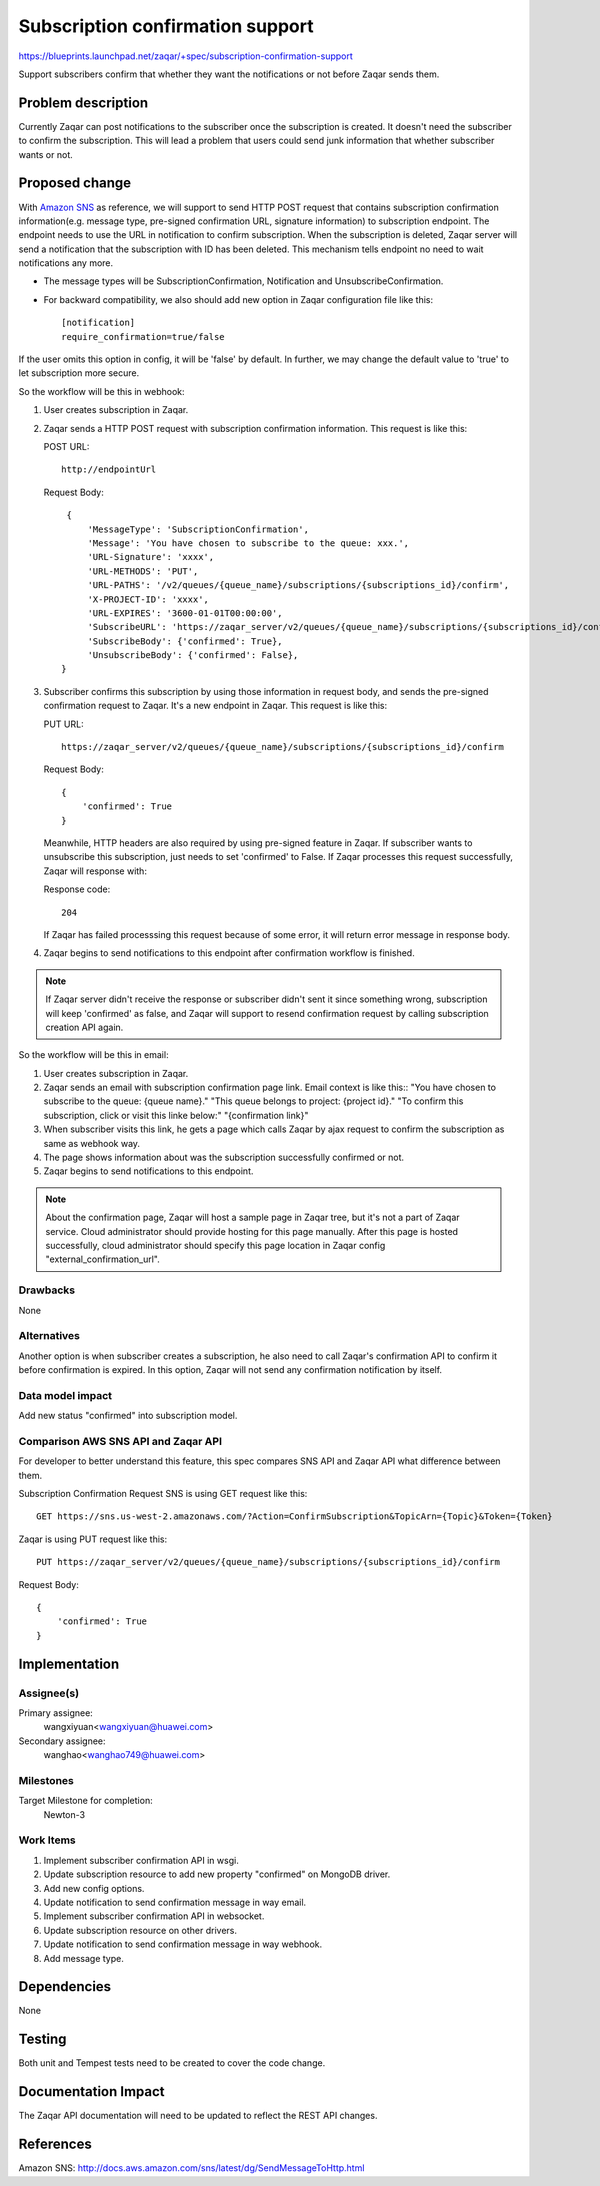 ..
  This template should be in ReSTructured text. The filename in the git
  repository should match the launchpad URL, for example a URL of
  https://blueprints.launchpad.net/zaqar/+spec/awesome-thing should be named
  awesome-thing.rst.

  Please do not delete any of the sections in this
  template.  If you have nothing to say for a whole section, just write: None

  For help with syntax, see http://sphinx-doc.org/rest.html
  To test out your formatting, see http://www.tele3.cz/jbar/rest/rest.html

===================================
 Subscription confirmation support
===================================

https://blueprints.launchpad.net/zaqar/+spec/subscription-confirmation-support

Support subscribers confirm that whether they want the notifications or not
before Zaqar sends them.

Problem description
===================

Currently Zaqar can post notifications to the subscriber once the subscription
is created. It doesn't need the subscriber to confirm the subscription.
This will lead a problem that users could send junk information that whether
subscriber wants or not.

Proposed change
===============

With `Amazon SNS`_ as reference, we will support to send HTTP POST request
that contains subscription confirmation information(e.g. message type,
pre-signed confirmation URL, signature information) to subscription endpoint.
The endpoint needs to use the URL in notification to confirm subscription.
When the subscription is deleted, Zaqar server will send a notification that
the subscription with ID has been deleted. This mechanism tells endpoint no
need to wait notifications any more.

* The message types will be SubscriptionConfirmation, Notification
  and UnsubscribeConfirmation.
* For backward compatibility, we also should add new option in Zaqar
  configuration file like this::

    [notification]
    require_confirmation=true/false

If the user omits this option in config, it will be 'false' by default.
In further, we may change the default value to 'true' to let subscription
more secure.

So the workflow will be this in webhook:

#. User creates subscription in Zaqar.
#. Zaqar sends a HTTP POST request with subscription confirmation information.
   This request is like this:

   POST URL::

     http://endpointUrl

   Request Body::

     {
         'MessageType': 'SubscriptionConfirmation',
         'Message': 'You have chosen to subscribe to the queue: xxx.',
         'URL-Signature': 'xxxx',
         'URL-METHODS': 'PUT',
         'URL-PATHS': '/v2/queues/{queue_name}/subscriptions/{subscriptions_id}/confirm',
         'X-PROJECT-ID': 'xxxx',
         'URL-EXPIRES': '3600-01-01T00:00:00',
         'SubscribeURL': 'https://zaqar_server/v2/queues/{queue_name}/subscriptions/{subscriptions_id}/confirm',
         'SubscribeBody': {'confirmed': True},
         'UnsubscribeBody': {'confirmed': False},
    }
#. Subscriber confirms this subscription by using those information
   in request body, and sends the pre-signed confirmation request to Zaqar.
   It's a new endpoint in Zaqar.
   This request is like this:

   PUT URL::

     https://zaqar_server/v2/queues/{queue_name}/subscriptions/{subscriptions_id}/confirm

   Request Body::

     {
         'confirmed': True
     }

   Meanwhile, HTTP headers are also required by using pre-signed feature
   in Zaqar. If subscriber wants to unsubscribe this subscription, just needs
   to set 'confirmed' to False.
   If Zaqar processes this request successfully, Zaqar will response with:

   Response code::

     204

   If Zaqar has failed processsing this request because of some error, it will
   return error message in response body.
#. Zaqar begins to send notifications to this endpoint after confirmation
   workflow is finished.

.. note::

   If Zaqar server didn't receive the response or subscriber didn't sent it
   since something wrong, subscription will keep 'confirmed' as false, and
   Zaqar will support to resend confirmation request by calling subscription
   creation API again.

So the workflow will be this in email:

#. User creates subscription in Zaqar.
#. Zaqar sends an email with subscription confirmation page link.
   Email context is like this::
   "You have chosen to subscribe to the queue: {queue name}."
   "This queue belongs to project: {project id}."
   "To confirm this subscription, click or visit this linke below:"
   "{confirmation link}"
#. When subscriber visits this link, he gets a page which calls
   Zaqar by ajax request to confirm the subscription as same as
   webhook way.
#. The page shows information about was the subscription successfully
   confirmed or not.
#. Zaqar begins to send notifications to this endpoint.

.. note::

   About the confirmation page, Zaqar will host a sample page in Zaqar
   tree, but it's not a part of Zaqar service. Cloud administrator should
   provide hosting for this page manually. After this page is hosted
   successfully, cloud administrator should specify this page location
   in Zaqar config "external_confirmation_url".

Drawbacks
---------
None

Alternatives
------------
Another option is when subscriber creates a subscription, he also need to
call Zaqar's confirmation API to confirm it before confirmation is expired.
In this option, Zaqar will not send any confirmation notification by itself.

Data model impact
-----------------
Add new status "confirmed" into subscription model.

Comparison AWS SNS API and Zaqar API
------------------------------------
For developer to better understand this feature, this spec compares SNS API
and Zaqar API what difference between them.

Subscription Confirmation Request
SNS is using GET request like this::

  GET https://sns.us-west-2.amazonaws.com/?Action=ConfirmSubscription&TopicArn={Topic}&Token={Token}

Zaqar is using PUT request like this::

  PUT https://zaqar_server/v2/queues/{queue_name}/subscriptions/{subscriptions_id}/confirm

Request Body::

  {
      'confirmed': True
  }


Implementation
==============

Assignee(s)
-----------

Primary assignee:
  wangxiyuan<wangxiyuan@huawei.com>

Secondary assignee:
  wanghao<wanghao749@huawei.com>

Milestones
----------

Target Milestone for completion:
  Newton-3

Work Items
----------

#. Implement subscriber confirmation API in wsgi.
#. Update subscription resource to add new property "confirmed"
   on MongoDB driver.
#. Add new config options.
#. Update notification to send confirmation message in way email.
#. Implement subscriber confirmation API in websocket.
#. Update subscription resource on other drivers.
#. Update notification to send confirmation message in way webhook.
#. Add message type.

Dependencies
============

None

Testing
=======

Both unit and Tempest tests need to be created to cover the code change.


Documentation Impact
====================

The Zaqar API documentation will need to be updated to reflect the REST
API changes.

References
==========

_`Amazon SNS`: http://docs.aws.amazon.com/sns/latest/dg/SendMessageToHttp.html
